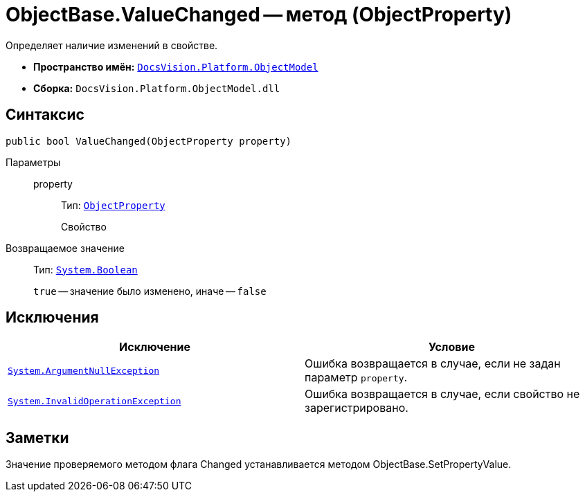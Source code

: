 = ObjectBase.ValueChanged -- метод (ObjectProperty)

Определяет наличие изменений в свойстве.

* *Пространство имён:* `xref:api/DocsVision/Platform/ObjectModel/ObjectModel_NS.adoc[DocsVision.Platform.ObjectModel]`
* *Сборка:* `DocsVision.Platform.ObjectModel.dll`

== Синтаксис

[source,csharp]
----
public bool ValueChanged(ObjectProperty property)
----

Параметры::
property:::
Тип: `xref:api/DocsVision/Platform/ObjectModel/ObjectProperty_CL.adoc[ObjectProperty]`
+
Свойство

Возвращаемое значение::
Тип: `http://msdn.microsoft.com/ru-ru/library/system.boolean.aspx[System.Boolean]`
+
`true` -- значение было изменено, иначе -- `false`

== Исключения

[cols=",",options="header"]
|===
|Исключение |Условие
|`http://msdn.microsoft.com/ru-ru/library/system.argumentnullexception.aspx[System.ArgumentNullException]` |Ошибка возвращается в случае, если не задан параметр `property`.
|`http://msdn.microsoft.com/ru-ru/library/system.invalidoperationexception.aspx[System.InvalidOperationException]` |Ошибка возвращается в случае, если свойство не зарегистрировано.
|===

== Заметки

Значение проверяемого методом флага Changed устанавливается методом ObjectBase.SetPropertyValue.
